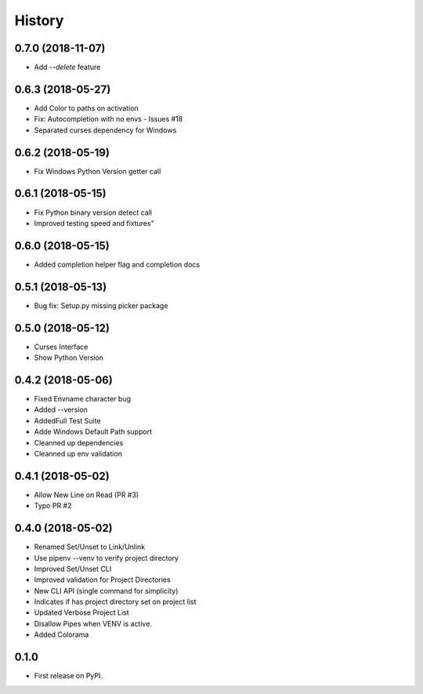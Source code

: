 =======
History
=======

0.7.0 (2018-11-07)
-------------------------
* Add `--delete` feature


0.6.3 (2018-05-27)
-------------------------
* Add Color to paths on activation
* Fix: Autocompletion with no envs - Issues #18
* Separated curses dependency for Windows

0.6.2 (2018-05-19)
--------------------------
* Fix Windows Python Version getter call


0.6.1 (2018-05-15)
--------------------------
* Fix Python binary version detect call
* Improved testing speed and fixtures"


0.6.0 (2018-05-15)
--------------------------
* Added completion helper flag and completion docs


0.5.1 (2018-05-13)
--------------------------
* Bug fix: Setup.py missing picker package


0.5.0 (2018-05-12)
--------------------------
* Curses Interface
* Show Python Version


0.4.2 (2018-05-06)
------------------

* Fixed Envname character bug
* Added --version
* AddedFull Test Suite
* Adde Windows Default Path support
* Cleanned up dependencies
* Cleanned up env validation


0.4.1 (2018-05-02)
------------------

* Allow New Line on Read (PR #3)
* Typo PR #2


0.4.0 (2018-05-02)
------------------

* Renamed Set/Unset to Link/Unlink
* Use pipenv --venv to verify project directory
* Improved Set/Unset CLI
* Improved validation for Project Directories
* New CLI API (single command for simplicity)
* Indicates if has project directory set on project list
* Updated Verbose Project List
* Disallow Pipes when VENV is active.
* Added Colorama

0.1.0
------------------

* First release on PyPI.
